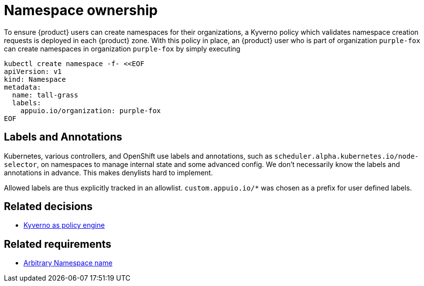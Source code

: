= Namespace ownership

To ensure {product} users can create namespaces for their organizations, a Kyverno policy which validates namespace creation requests is deployed in each {product} zone.
With this policy in place, an {product} user who is part of organization `purple-fox` can create namespaces in organization `purple-fox` by simply executing

```bash
kubectl create namespace -f- <<EOF
apiVersion: v1
kind: Namespace
metadata:
  name: tall-grass
  labels:
    appuio.io/organization: purple-fox
EOF
```

== Labels and Annotations

Kubernetes, various controllers, and OpenShift use labels and annotations, such as `scheduler.alpha.kubernetes.io/node-selector`, on namespaces to manage internal state and some advanced config.
We don't necessarily know the labels and annotations in advance. This makes denylists hard to implement.

Allowed labels are thus explicitly tracked in an allowlist. `custom.appuio.io/*` was chosen as a prefix for user defined labels.

== Related decisions

* xref:explanation/decisions/kyverno-policy.adoc[Kyverno as policy engine]

== Related requirements

* xref:references/quality-requirements/usability/ns-arbitrary-name.adoc[Arbitrary Namespace name]
